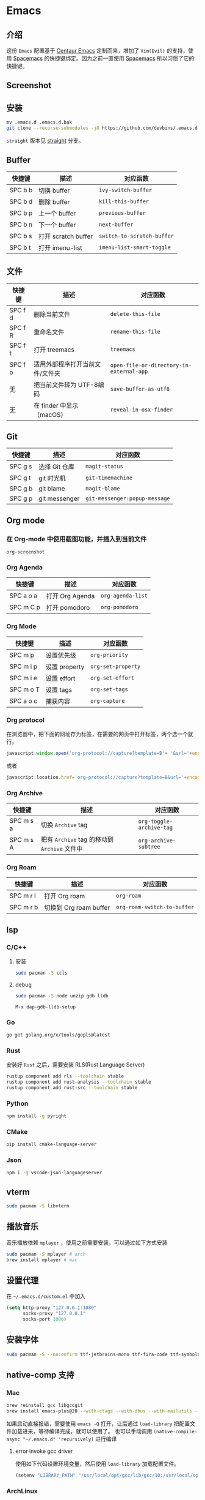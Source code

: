 * Emacs
** 介绍
   这份 =Emacs= 配置基于 [[https://github.com/seagle0128/.emacs.d][Centaur Emacs]] 定制而来，增加了 =Vim(Evil)= 的支持，使用 [[https://github.com/syl20bnr/spacemacs][Spacemacs]] 的快捷键绑定。因为之前一直使用 [[https://github.com/syl20bnr/spacemacs][Spacemacs]] 所以习惯了它的快捷键。
** Screenshot
   [[file:./screenshot.png]]
** 安装
   #+begin_src sh
   mv .emacs.d .emacs.d.bak
   git clone --recurse-submodules -j8 https://github.com/devbins/.emacs.d.git
   #+end_src
   =straight= 版本见 [[https://github.com/devbins/.emacs.d/tree/straight][straight]] 分支。
** Buffer
    | 快捷键  | 描述                | 对应函数                 |
    |---------+---------------------+--------------------------|
    | SPC b b | 切换 buffer         | =ivy-switch-buffer=        |
    | SPC b d | 删除 buffer         | =kill-this-buffer=         |
    | SPC b p | 上一个 buffer       | =previous-buffer=          |
    | SPC b n | 下一个 buffer       | =next-buffer=              |
    | SPC b s | 打开 scratch buffer | =switch-to-scratch-buffer= |
    | SPC b t | 打开 imenu-list     | =imenu-list-smart-toggle=  |

** 文件
    | 快捷键  | 描述                            | 对应函数                               |
    |---------+---------------------------------+----------------------------------------|
    | SPC f d | 删除当前文件                    | =delete-this-file=                       |
    | SPC f R | 重命名文件                      | =rename-this-file=                       |
    | SPC f t | 打开 treemacs                   | =treemacs=                               |
    | SPC f o | 适用外部程序打开当前文件/文件夹 | =open-file-or-directory-in-external-app= |
    | 无      | 把当前文件转为 UTF-8编码        | =save-buffer-as-utf8=                    |
    | 无      | 在 finder 中显示（macOS）       | =reveal-in-osx-finder=                   |

** Git
    | 快捷键  | 描述          | 对应函数                    |
    |---------+---------------+-----------------------------|
    | SPC g s | 选择 Git 仓库 | =magit-status=                |
    | SPC g t | git 时光机    | =git-timemachine=             |
    | SPC g b | git blame     | =magit-blame=                 |
    | SPC g p | git messenger | =git-messenger:popup-message= |
    
** Org mode
*** 在 Org-mode 中使用截图功能，并插入到当前文件
    =org-screenshot=
*** Org Agenda
    | 快捷键    | 描述            | 对应函数        |
    |-----------+-----------------+-----------------|
    | SPC a o a | 打开 Org Agenda | =org-agenda-list= |
    | SPC m C p | 打开 pomodoro   | =org-pomodoro=    |
*** Org Mode
    | 快捷键    | 描述          | 对应函数         |
    |-----------+---------------+------------------|
    | SPC m p   | 设置优先级    | =org-priority=     |
    | SPC m i p | 设置 property | =org-set-property= |
    | SPC m i e | 设置 effort   | =org-set-effort=   |
    | SPC m o T | 设置 tags     | =org-set-tags=     |
    | SPC a o c | 捕获内容      | =org-capture=      |
*** Org protocol
    在浏览器中，把下面的网址存为标签，在需要的网页中打开标签，两个选一个就行。
    #+begin_src js
    javascript:window.open('org-protocol://capture?template=B'+ '&url='+encodeURIComponent(window.location.href)+ '&title='+encodeURIComponent(document.title)+ '&body='+encodeURIComponent(window.getSelection()));window.resizeTo(0,0); window.moveTo(0,window.screen.availHeight+10);
    #+end_src
    或者
    #+begin_src js
    javascript:location.href='org-protocol://capture?template=B&url='+encodeURIComponent(location.href)+'&title='+encodeURIComponent(document.title)+'&body='+encodeURIComponent(window.getSelection())
    #+end_src
*** Org Archive
    | 快捷键    | 描述                                     | 对应函数               |
    |-----------+------------------------------------------+------------------------|
    | SPC m s a | 切换 =Archive= tag                         | =org-toggle-archive-tag= |
    | SPC m s A | 把有 =Archive= tag 的移动到 =Archive= 文件中 | =org-archive-subtree=    |
*** Org Roam
    | 快捷键    | 描述                   | 对应函数                  |
    |-----------+------------------------+---------------------------|
    | SPC m r l | 打开 Org roam          | =org-roam=                  |
    | SPC m r b | 切换到 Org roam buffer | =org-roam-switch-to-buffer= |
** lsp
*** C/C++
**** 安装
     #+begin_src sh
     sudo pacman -S ccls
     #+end_src
**** debug
     #+begin_src sh
     sudo pacman -S node unzip gdb lldb
     #+end_src
     =M-x dap-gdb-lldb-setup=
*** Go
    #+begin_src sh
    go get golang.org/x/tools/gopls@latest
    #+end_src
*** Rust
    安装好 =Rust= 之后，需要安装 RLS(Rust Language Server)
    #+begin_src sh
    rustup component add rls --toolchain stable
    rustup component add rust-analysis --toolchain stable
    rustup component add rust-src --toolchain stable
    #+end_src
*** Python
    #+begin_src sh
    npm install -g pyright
    #+end_src
*** CMake
    #+begin_src sh
    pip install cmake-language-server
    #+end_src
*** Json
    #+begin_src sh
    npm i -g vscode-json-languageserver
    #+end_src
** vterm
   #+begin_src sh
   sudo pacman -S libvterm
   #+end_src
** 播放音乐
   音乐播放依赖 =mplayer= ，使用之前需要安装，可以通过如下方式安装
   #+begin_src sh
   sudo pacman -S mplayer # arch
   brew install mplayer # mac
   #+end_src

** 设置代理
   在 =~/.emacs.d/custom.el= 中加入
   #+begin_src emacs-lisp
   (setq http-proxy "127.0.0.1:1080"
         socks-proxy "127.0.0.1"
         socks-port 1086)
   #+end_src
** 安装字体 
   #+begin_src sh
   sudo pacman -S --noconfirm ttf-jetbrains-mono ttf-fira-code ttf-symbola
   #+end_src
** native-comp 支持
*** Mac
    #+begin_src sh
    brew reinstall gcc libgccgit
    brew install emacs-plus@28 --with-ctags --with-dbus --with-mailutils --with-no-frame-refocus --with-xwidgets --with-no-titlebar --with-native-comp
    #+end_src
    如果启动直接报错，需要使用 =emacs -Q= 打开，让后通过 =load-library= 把配置文件加载进来，等待编译完成，就可以使用了。
    也可以手动调用 =(native-compile-async "~/.emacs.d" 'recursively)= 进行编译
**** error invoke gcc driver
     使用如下代码设置环境变量，然后使用 =load-library= 加载配置文件。
     #+begin_src emacs-lisp
     (setenv "LIBRARY_PATH" "/usr/local/opt/gcc/lib/gcc/10:/usr/local/opt/gcc/lib/gcc/10/gcc/x86_64-apple-darwin20/10.2.0")
     #+end_src
*** ArchLinux
    #+begin_src sh
    sudo pacman -S emacs-git
    #+end_src
** FAQ
*** json-readtable-error 122
    在 path 中没有找到 =Python= ，更新 =env= 
*** void-function org-outline-overlay-data
    进入 =~/.emacs.d/elpa/= 删除 =expand-region= 后重启两次 Emacs , 第一次会碰到 =smart-region= 的问题
*** org-copy-subtree: Invalid function: org-preserve-local-variables
    #+begin_src sh
    cd ~/.emacs.d/elpa
    find org*/*.elc -print0 | xargs -0 rm
    #+end_src

** Thanks
   - [[https://github.com/seagle0128/.emacs.d][Centaur Emacs]]  A Fancy and Fast Emacs Configuration
   - [[https://github.com/syl20bnr/spacemacs][Spacemacs]] A community-driven Emacs distribution - The best editor is neither Emacs nor Vim, it's Emacs *and* Vim!
